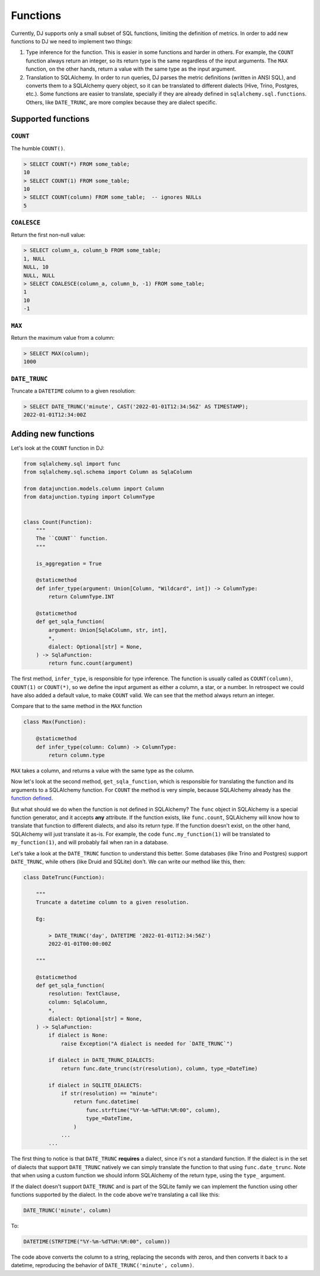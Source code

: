 .. _functions:

=========
Functions
=========

Currently, DJ supports only a small subset of SQL functions, limiting the definition of metrics. In order to add new functions to DJ we need to implement two things:

1. Type inference for the function. This is easier in some functions and harder in others. For example, the ``COUNT`` function always return an integer, so its return type is the same regardless of the input arguments. The ``MAX`` function, on the other hands, return a value with the same type as the input argument.

2. Translation to SQLAlchemy. In order to run queries, DJ parses the metric definitions (written in ANSI SQL), and converts them to a SQLAlchemy query object, so it can be translated to different dialects (Hive, Trino, Postgres, etc.). Some functions are easier to translate, specially if they are already defined in ``sqlalchemy.sql.functions``. Others, like ``DATE_TRUNC``, are more complex because they are dialect specific.

Supported functions
===================

``COUNT``
---------

The humble ``COUNT()``.

.. code-block:: sql

    > SELECT COUNT(*) FROM some_table;
    10
    > SELECT COUNT(1) FROM some_table;
    10
    > SELECT COUNT(column) FROM some_table;  -- ignores NULLs
    5

``COALESCE``
------------

Return the first non-null value:

.. code-block:: sql

    > SELECT column_a, column_b FROM some_table;
    1, NULL
    NULL, 10
    NULL, NULL
    > SELECT COALESCE(column_a, column_b, -1) FROM some_table;
    1
    10
    -1

``MAX``
-------

Return the maximum value from a column:

.. code-block:: sql

    > SELECT MAX(column);
    1000

``DATE_TRUNC``
--------------

Truncate a ``DATETIME`` column to a given resolution:

.. code-block:: sql

    > SELECT DATE_TRUNC('minute', CAST('2022-01-01T12:34:56Z' AS TIMESTAMP);
    2022-01-01T12:34:00Z

Adding new functions
====================

Let's look at the ``COUNT`` function in DJ:

.. code-block:: python

    from sqlalchemy.sql import func
    from sqlalchemy.sql.schema import Column as SqlaColumn

    from datajunction.models.column import Column
    from datajunction.typing import ColumnType


    class Count(Function):
        """
        The ``COUNT`` function.
        """

        is_aggregation = True

        @staticmethod
        def infer_type(argument: Union[Column, "Wildcard", int]) -> ColumnType:
            return ColumnType.INT

        @staticmethod
        def get_sqla_function(
            argument: Union[SqlaColumn, str, int],
            *,
            dialect: Optional[str] = None,
        ) -> SqlaFunction:
            return func.count(argument)


The first method, ``infer_type``, is responsible for type inference. The function is usually called as ``COUNT(column)``, ``COUNT(1)`` or ``COUNT(*)``, so we define the input argument as either a column, a star, or a number. In retrospect we could have also added a default value, to make ``COUNT`` valid. We can see that the method always return an integer.

Compare that to the same method in the ``MAX`` function

.. code-block:: python

    class Max(Function):

        @staticmethod
        def infer_type(column: Column) -> ColumnType:
            return column.type

``MAX`` takes a column, and returns a value with the same type as the column.

Now let's look at the second method, ``get_sqla_function``, which is responsible for translating the function and its arguments to a SQLAlchemy function. For ``COUNT`` the method is very simple, because SQLAlchemy already has the `function defined <https://github.com/sqlalchemy/sqlalchemy/blob/13a8552053c21a9fa7ff6f992ed49ee92cca73e4/lib/sqlalchemy/sql/functions.py#L1278>`_.

But what should we do when the function is not defined in SQLAlchemy? The ``func`` object in SQLAlchemy is a special function generator, and it accepts **any** attribute. If the function exists, like ``func.count``, SQLAlchemy will know how to translate that function to different dialects, and also its return type. If the function doesn't exist, on the other hand, SQLAlchemy will just translate it as-is. For example, the code ``func.my_function(1)`` will be translated to ``my_function(1)``, and will probably fail when ran in a database.

Let's take a look at the ``DATE_TRUNC`` function to understand this better. Some databases (like Trino and Postgres) support ``DATE_TRUNC``, while others (like Druid and SQLite) don't. We can write our method like this, then:

.. code-block:: python

    class DateTrunc(Function):

        """
        Truncate a datetime column to a given resolution.

        Eg:

            > DATE_TRUNC('day', DATETIME '2022-01-01T12:34:56Z')
            2022-01-01T00:00:00Z

        """

        @staticmethod
        def get_sqla_function(
            resolution: TextClause,
            column: SqlaColumn,
            *,
            dialect: Optional[str] = None,
        ) -> SqlaFunction:
            if dialect is None:
                raise Exception("A dialect is needed for `DATE_TRUNC`")

            if dialect in DATE_TRUNC_DIALECTS:
                return func.date_trunc(str(resolution), column, type_=DateTime)

            if dialect in SQLITE_DIALECTS:
                if str(resolution) == "minute":
                    return func.datetime(
                        func.strftime("%Y-%m-%dT%H:%M:00", column),
                        type_=DateTime,
                    )
                ...
            ...

The first thing to notice is that ``DATE_TRUNC`` **requires** a dialect, since it's not a standard function. If the dialect is in the set of dialects that support ``DATE_TRUNC`` natively we can simply translate the function to that using ``func.date_trunc``. Note that when using a custom function we should inform SQLAlchemy of the return type, using the ``type_`` argument.

If the dialect doesn't support ``DATE_TRUNC`` and is part of the SQLite family we can implement the function using other functions supported by the dialect. In the code above we're translating a call like this:

.. code-block:: sql

    DATE_TRUNC('minute', column)

To:

.. code-block:: sql

    DATETIME(STRFTIME("%Y-%m-%dT%H:%M:00", column))


The code above converts the column to a string, replacing the seconds with zeros, and then converts it back to a datetime, reproducing the behavior of ``DATE_TRUNC('minute', column)``.
